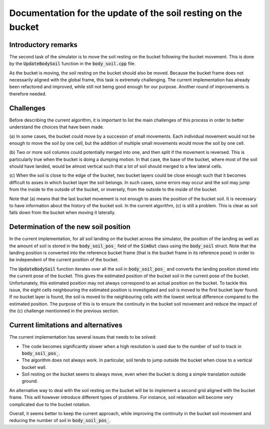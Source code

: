 .. _body_soil:

Documentation for the update of the soil resting on the bucket
==============================================================

Introductory remarks
--------------------

The second task of the simulator is to move the soil resting on the bucket following the bucket movement.
This is done by the :code:`UpdateBodySoil` function in the :code:`body_soil.cpp` file.

As the bucket is moving, the soil resting on the bucket should also be moved.
Because the bucket frame does not necessarily aligned with the global frame, this task is extremely challenging.
The current implementation has already been refactored and improved, while still not being good enough for our purpose.
Another round of improvements is therefore needed.

Challenges
----------

Before describing the current algorithm, it is important to list the main challenges of this process in order to better understand the choices that have been made.

(a) In some cases, the bucket could move by a succesion of small movements.
Each individual movement would not be enough to move the soil by one cell, but the addition of multiple small movements would move the soil by one cell.

(b) Two or more soil columns could potentially merged into one, and then split if the movement is reversed.
This is particularly true when the bucket is doing a dumping motion.
In that case, the base of the bucket, where most of the soil should have landed, would be almost vertical such that a lot of soil should merged to a few lateral cells.

(c) When the soil is close to the edge of the bucket, two bucket layers could be close enough such that it becomes difficult to asses in which bucket layer the soil belongs.
In such cases, some errors may occur and the soil may jump from the inside to the outside of the bucket, or inversely, from the outside to the inside of the bucket.

Note that (a) means that the last bucket movement is not enough to asses the position of the bucket soil.
It is necessary to have information about the history of the bucket soil.
In the current algorithm, (c) is still a problem.
This is clear as soil falls down from the bucket when moving it laterally.

Determination of the new soil position
--------------------------------------

In the current implementation, for all soil landing on the bucket across the simulator, the position of the landing as well as the amount of soil is stored in the :code:`body_soil_pos_` field of the :code:`SimOut` class using the :code:`body_soil` struct.
Note that the landing position is converted into the reference bucket frame (that is the bucket frame in its reference pose) in order to be independent of the current position of the bucket.

The :code:`UpdateBodySoil` function iterates over all the soil in :code:`body_soil_pos_` and converts the landing position stored into the current pose of the bucket.
This gives the estimated position of the bucket soil in the current pose of the bucket.
Unfortunately, this estimated position may not always correspond to an actual position on the bucket.
To tackle this issue, the eight cells neighbouring the estimated position is investigated and soil is moved to the first bucket layer found.
If no bucket layer is found, the soil is moved to the neighbouring cells with the lowest vertical difference compared to the estimated position.
The purpose of this is to ensure the continuity in the bucket soil movement and reduce the impact of the (c) challenge mentionned in the previous section.

Current limitations and alternatives
------------------------------------

The current implementation has several issues that needs to be solved:

* The code becomes significantly slower when a high resolution is used due to the number of soil to track in :code:`body_soil_pos_`.
* The algorithm does not always work.
  In particular, soil tends to jump outside the bucket when close to a vertical bucket wall.
* Soil resting on the bucket seems to always move, even when the bucket is doing a simple translation outside ground.

An alternative way to deal with the soil resting on the bucket will be to implement a second grid aligned with the bucket frame.
This will however introduce different types of problems.
For instance, soil relaxation will become very complicated due to the bucket rotation.

Overall, it seems better to keep the current approach, while improving the continuity in the bucket soil movement and reducing the number of soil in :code:`body_soil_pos_`.
